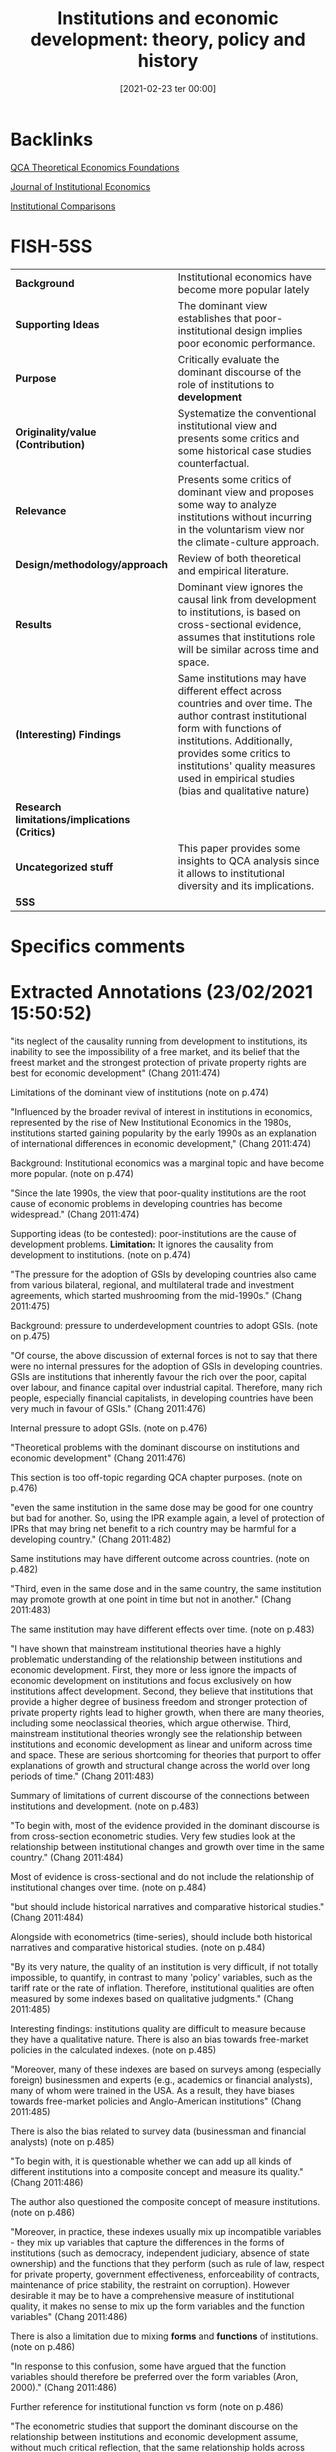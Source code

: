 #+title:      Institutions and economic development: theory, policy and history
#+date:       [2021-02-23 ter 00:00]
#+OPTIONS: toc:nil num:nil
#+filetags:   :bib:
#+identifier: 20210223T000002
#+reference: chang_2011_Institutions


* Backlinks

[[denote:20230216T235159][QCA Theoretical Economics Foundations]]

[[denote:20250204T190341][Journal of Institutional Economics]]

[[denote:20230216T235208][Institutional Comparisons]]

* FISH-5SS


|---------------------------------------------+----------------------------------------------------------------------------------------------------------------------------------------------------------------------------------------------------------------------------------------------------------------------------------|
| <40>                                        | <50>                                                                                                                                                                                                                                                                             |
| *Background*                                  | Institutional economics have become more popular lately                                                                                                                                                                                                                          |
| *Supporting Ideas*                            | The dominant view establishes that poor-institutional design implies poor economic performance.                                                                                                                                                                                  |
| *Purpose*                                     | Critically evaluate the dominant discourse of the role of institutions to *development*                                                                                                                                                                                            |
| *Originality/value (Contribution)*            | Systematize the conventional institutional view and presents some critics and some historical case studies counterfactual.                                                                                                                                                       |
| *Relevance*                                   | Presents some critics of dominant view and proposes some way to analyze institutions without incurring in the voluntarism view nor the climate-culture approach.                                                                                                                 |
| *Design/methodology/approach*                 | Review of both theoretical and empirical literature.                                                                                                                                                                                                                             |
| *Results*                                     | Dominant view ignores the causal link from development to institutions, is based on cross-sectional evidence, assumes that institutions role will be similar across time and space.                                                                                              |
| *(Interesting) Findings*                      | Same institutions may have different effect across countries and over time. The author contrast institutional form with functions of institutions. Additionally, provides some critics to institutions' quality measures used in empirical studies (bias and qualitative nature) |
| *Research limitations/implications (Critics)* |                                                                                                                                                                                                                                                                                  |
| *Uncategorized stuff*                         | This paper provides some insights to QCA analysis since it allows to institutional diversity and its implications.                                                                                                                                                               |
| *5SS*                                         |                                                                                                                                                                                                                                                                                  |
|---------------------------------------------+----------------------------------------------------------------------------------------------------------------------------------------------------------------------------------------------------------------------------------------------------------------------------------|

* Specifics comments
 :PROPERTIES:
 :Custom_ID: chang_2011_Institutions
 :AUTHOR: Chang, H.
 :JOURNAL: Journal of Institutional Economics
 :YEAR: 2011
 :DOI:  http://dx.doi.org/10.1017/S1744137410000378
 :URL: https://www.cambridge.org/core/journals/journal-of-institutional-economics/article/institutions-and-economic-development-theory-policy-and-history/483B04277F72313E9080AA3264997A93
 :END:


* Extracted Annotations (23/02/2021 15:50:52)
:PROPERTIES:
:NOTER_DOCUMENT: ../../PDFs/chang_2011_institutions.pdf
 :END:
"its neglect of the causality running from development to institutions, its inability to see the impossibility of a free market, and its belief that the freest market and the strongest protection of private property rights are best for economic development" (Chang 2011:474)

Limitations of the dominant view of institutions (note on p.474)




"Influenced by the broader revival of interest in institutions in economics, represented by the rise of New Institutional Economics in the 1980s, institutions started gaining popularity by the early 1990s as an explanation of international differences in economic development," (Chang 2011:474)

Background: Institutional economics was a marginal topic and have become more popular. (note on p.474)




"Since the late 1990s, the view that poor-quality institutions are the root cause of economic problems in developing countries has become widespread." (Chang 2011:474)

Supporting ideas (to be contested): poor-institutions are the cause of development problems.
*Limitation:* It ignores the causality from development to institutions. (note on p.474)




"The pressure for the adoption of GSIs by developing countries also came from various bilateral, regional, and multilateral trade and investment agreements, which started mushrooming from the mid-1990s." (Chang 2011:475)

Background: pressure to underdevelopment countries to adopt GSIs. (note on p.475)




"Of course, the above discussion of external forces is not to say that there were no internal pressures for the adoption of GSIs in developing countries. GSIs are institutions that inherently favour the rich over the poor, capital over labour, and finance capital over industrial capital. Therefore, many rich people, especially financial capitalists, in developing countries have been very much in favour of GSIs." (Chang 2011:476)

Internal pressure to adopt GSIs. (note on p.476)




"Theoretical problems with the dominant discourse on institutions and economic development" (Chang 2011:476)

This section is too off-topic regarding QCA chapter purposes. (note on p.476)




"even the same institution in the same dose may be good for one country but bad for another. So, using the IPR example again, a level of protection of IPRs that may bring net benefit to a rich country may be harmful for a developing country." (Chang 2011:482)

Same institutions may have different outcome across countries. (note on p.482)




"Third, even in the same dose and in the same country, the same institution may promote growth at one point in time but not in another." (Chang 2011:483)

The same institution may have different effects over time. (note on p.483)




"I have shown that mainstream institutional theories have a highly problematic understanding of the relationship between institutions and economic development. First, they more or less ignore the impacts of economic development on institutions and focus exclusively on how institutions affect development. Second, they believe that institutions that provide a higher degree of business freedom and stronger protection of private property rights lead to higher growth, when there are many theories, including some neoclassical theories, which argue otherwise. Third, mainstream institutional theories wrongly see the relationship between institutions and economic development as linear and uniform across time and space. These are serious shortcoming for theories that purport to offer explanations of growth and structural change across the world over long periods of time." (Chang 2011:483)

Summary of limitations of current discourse of the connections between institutions and development. (note on p.483)




"To begin with, most of the evidence provided in the dominant discourse is from cross-section econometric studies. Very few studies look at the relationship between institutional changes and growth over time in the same country." (Chang 2011:484)

Most of evidence is cross-sectional and do not include the relationship of institutional changes over time. (note on p.484)




"but should include historical narratives and comparative historical studies." (Chang 2011:484)

Alongside with econometrics (time-series), should include both historical narratives and comparative historical studies. (note on p.484)




"By its very nature, the quality of an institution is very difficult, if not totally impossible, to quantify, in contrast to many 'policy' variables, such as the tariff rate or the rate of inflation. Therefore, institutional qualities are often measured by some indexes based on qualitative judgments." (Chang 2011:485)

Interesting findings: institutions quality are difficult to measure because they have a qualitative nature.
There is also an bias towards free-market policies in the calculated indexes. (note on p.485)




"Moreover, many of these indexes are based on surveys among (especially foreign) businessmen and experts (e.g., academics or financial analysts), many of whom were trained in the USA. As a result, they have biases towards free-market policies and Anglo-American institutions" (Chang 2011:485)

There is also the bias related to survey data (businessman and financial analysts) (note on p.485)




"To begin with, it is questionable whether we can add up all kinds of different institutions into a composite concept and measure its quality." (Chang 2011:486)

The author also questioned the composite concept of measure institutions. (note on p.486)




"Moreover, in practice, these indexes usually mix up incompatible variables - they mix up variables that capture the differences in the forms of institutions (such as democracy, independent judiciary, absence of state ownership) and the functions that they perform (such as rule of law, respect for private property, government effectiveness, enforceability of contracts, maintenance of price stability, the restraint on corruption). However desirable it may be to have a comprehensive measure of institutional quality, it makes no sense to mix up the form variables and the function variables" (Chang 2011:486)

There is also a limitation due to mixing *forms* and *functions* of institutions. (note on p.486)




"In response to this confusion, some have argued that the function variables should therefore be preferred over the form variables (Aron, 2000)." (Chang 2011:486)

Further reference for institutional function vs form (note on p.486)




"The econometric studies that support the dominant discourse on the relationship between institutions and economic development assume, without much critical reflection, that the same relationship holds across countries. Insofar as the problem is recognized, dummy variables, especially 'regional' dummy variables (e.g., African dummy) are used to partly deal with it, but this is essentially an atheoretical approach. However, if the relationship differs across countries, it means, in statistical terms, that the 'homogeneity condition' is violated. This makes the parameters unstable and thereby the results sensitive to the sample." (Chang 2011:487)

Including dummies representing institutional arrangements make the results sensitive to the sample. (note on p.487)




"It is the assumption that institutions can be changed easily. However good the GSIs that the dominant discourse recommends may be, it would be a pie in the sky, if remoulding non-GSIs into GSIs, or importing GSIs into countries with missing institutions (e.g., some countries did not have patent laws before the TRIPS agreement) is very difficult." (Chang 2011:488)

Dominant view implicitly assumes that institutions can be changed easily. (note on p.488)




"Actually, some of them think that institutional changes are nigh impossible. They think that institutions are determined by immutable things such as climate and culture, so they cannot be changed, except through some epoch-making external shocks, like colonization." (Chang 2011:489)

Otherwise, some scholars state that institutions are almost immutable (note on p.489)




"However, it is not always, or even necessarily predominantly, because those who have (financial, political and ideological) power want to preserve those institutions that serve their interests that institutional changes are difficult to bring about." (Chang 2011:490)

The relevance of power to preserve institutional changes. (note on p.490)




"What they want and how they think they can best achieve it depend on who the people in question are. Thus seen, in refusing to introduce a GSI, a country may not be being 'irrational' or driven by the 'rational' choice of selfish rulers, as mainstream institutional economists are likely to think. It may be following its own notion of rationality, efficiency and justice. In this sense, the path-dependence in the process of institutional evolution operates at a more fundamental level than we normally think." (Chang 2011:491)

However, self-interest and rationality are defined by history.
The previous interpretation ignores the "constitutive" role of institutions. (note on p.491)




"Second, insofar as some institutions have been deliberately designed and codified, they often contain rules that make changes difficult. Institutions are meant to be stable - otherwise they will have no use. So, if you are designing a new institution, you will make it sure that it cannot be changed too easily." (Chang 2011:491)

Additionally, institutions are designed to be stable; otherwise they will have no use. (note on p.491)




"Unless (at least enough of) its supporting institutions are correctly identified and installed at the same time, introducing a new institution may not bring about the desired outcomes." (Chang 2011:491)

Complementary effects of institutions may not lead to desired outcomes. (note on p.491)




"The point is that, even when we accept that a country's institutions (and culture that underlies them) are given, deliberate choices still matter because there are always elements in a country's cultural/institutional complex that are pulling in different directions. Depending on how people interpret their 'tradition', which aspects of it they choose to highlight, and which interpretation wins in political and ideological battles, a country could evolve into very different directions." (Chang 2011:493)

The difficult to change institutions do not lead to a defense of climate-culture school.
In summary, neither voluntarism nor climate-culture school. (note on p.493)
